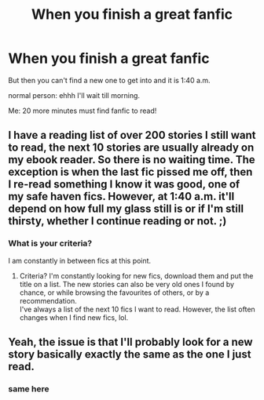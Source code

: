 #+TITLE: When you finish a great fanfic

* When you finish a great fanfic
:PROPERTIES:
:Author: MagicParrot36
:Score: 15
:DateUnix: 1523086956.0
:DateShort: 2018-Apr-07
:FlairText: Misc
:END:
But then you can't find a new one to get into and it is 1:40 a.m.

normal person: ehhh I'll wait till morning.

Me: 20 more minutes must find fanfic to read!


** I have a reading list of over 200 stories I still want to read, the next 10 stories are usually already on my ebook reader. So there is no waiting time. The exception is when the last fic pissed me off, then I re-read something I know it was good, one of my safe haven fics. However, at 1:40 a.m. it'll depend on how full my glass still is or if I'm still thirsty, whether I continue reading or not. ;)
:PROPERTIES:
:Score: 8
:DateUnix: 1523087865.0
:DateShort: 2018-Apr-07
:END:

*** What is your criteria?

I am constantly in between fics at this point.
:PROPERTIES:
:Author: Socio_Pathic
:Score: 1
:DateUnix: 1523159580.0
:DateShort: 2018-Apr-08
:END:

**** Criteria? I'm constantly looking for new fics, download them and put the title on a list. The new stories can also be very old ones I found by chance, or while browsing the favourites of others, or by a recommendation.\\
I've always a list of the next 10 fics I want to read. However, the list often changes when I find new fics, lol.
:PROPERTIES:
:Score: 1
:DateUnix: 1523169674.0
:DateShort: 2018-Apr-08
:END:


** Yeah, the issue is that I'll probably look for a new story basically exactly the same as the one I just read.
:PROPERTIES:
:Author: chloezzz
:Score: 4
:DateUnix: 1523090175.0
:DateShort: 2018-Apr-07
:END:

*** same here
:PROPERTIES:
:Author: MagicParrot36
:Score: 2
:DateUnix: 1523122321.0
:DateShort: 2018-Apr-07
:END:
